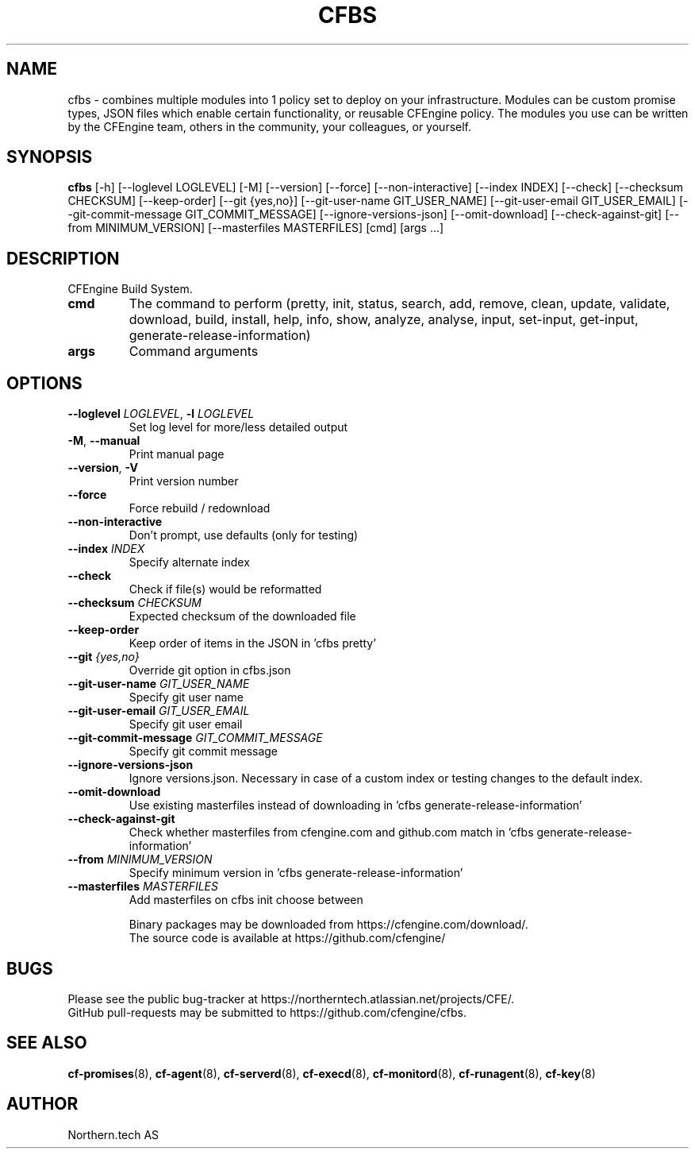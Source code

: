 .TH CFBS "1" "2025\-01\-09" "cfbs" "CFEngine Build System manual"
.SH NAME
cfbs \- combines multiple modules into 1 policy set to deploy on your infrastructure. Modules can be custom promise types, JSON files which enable certain functionality, or reusable CFEngine policy. The modules you use can be written by the CFEngine team, others in the community, your colleagues, or yourself.
.SH SYNOPSIS
.B cfbs
[-h] [--loglevel LOGLEVEL] [-M] [--version] [--force] [--non-interactive] [--index INDEX] [--check] [--checksum CHECKSUM] [--keep-order] [--git {yes,no}] [--git-user-name GIT_USER_NAME] [--git-user-email GIT_USER_EMAIL] [--git-commit-message GIT_COMMIT_MESSAGE] [--ignore-versions-json] [--omit-download] [--check-against-git] [--from MINIMUM_VERSION] [--masterfiles MASTERFILES] [cmd] [args ...]
.SH DESCRIPTION
CFEngine Build System.

.TP
\fBcmd\fR
The command to perform (pretty, init, status, search, add, remove, clean, update, validate, download, build, install, help, info, show, analyze, analyse, input, set\-input, get\-input, generate\-release\-information)

.TP
\fBargs\fR
Command arguments

.SH OPTIONS
.TP
\fB\-\-loglevel\fR \fI\,LOGLEVEL\/\fR, \fB\-l\fR \fI\,LOGLEVEL\/\fR
Set log level for more/less detailed output

.TP
\fB\-M\fR, \fB\-\-manual\fR
Print manual page

.TP
\fB\-\-version\fR, \fB\-V\fR
Print version number

.TP
\fB\-\-force\fR
Force rebuild / redownload

.TP
\fB\-\-non\-interactive\fR
Don't prompt, use defaults (only for testing)

.TP
\fB\-\-index\fR \fI\,INDEX\/\fR
Specify alternate index

.TP
\fB\-\-check\fR
Check if file(s) would be reformatted

.TP
\fB\-\-checksum\fR \fI\,CHECKSUM\/\fR
Expected checksum of the downloaded file

.TP
\fB\-\-keep\-order\fR
Keep order of items in the JSON in 'cfbs pretty'

.TP
\fB\-\-git\fR \fI\,{yes,no}\/\fR
Override git option in cfbs.json

.TP
\fB\-\-git\-user\-name\fR \fI\,GIT_USER_NAME\/\fR
Specify git user name

.TP
\fB\-\-git\-user\-email\fR \fI\,GIT_USER_EMAIL\/\fR
Specify git user email

.TP
\fB\-\-git\-commit\-message\fR \fI\,GIT_COMMIT_MESSAGE\/\fR
Specify git commit message

.TP
\fB\-\-ignore\-versions\-json\fR
Ignore versions.json. Necessary in case of a custom index or testing changes to the default index.

.TP
\fB\-\-omit\-download\fR
Use existing masterfiles instead of downloading in 'cfbs generate\-release\-information'

.TP
\fB\-\-check\-against\-git\fR
Check whether masterfiles from cfengine.com and github.com match in 'cfbs generate\-release\-information'

.TP
\fB\-\-from\fR \fI\,MINIMUM_VERSION\/\fR
Specify minimum version in 'cfbs generate\-release\-information'

.TP
\fB\-\-masterfiles\fR \fI\,MASTERFILES\/\fR
Add masterfiles on cfbs init choose between

.br
Binary packages may be downloaded from https://cfengine.com/download/.
.br
The source code is available at https://github.com/cfengine/
.SH BUGS
Please see the public bug-tracker at https://northerntech.atlassian.net/projects/CFE/.
.br
GitHub pull-requests may be submitted to https://github.com/cfengine/cfbs.
.SH "SEE ALSO"
.BR cf-promises (8),
.BR cf-agent (8),
.BR cf-serverd (8),
.BR cf-execd (8),
.BR cf-monitord (8),
.BR cf-runagent (8),
.BR cf-key (8)
.SH AUTHOR
    Northern.tech AS
        